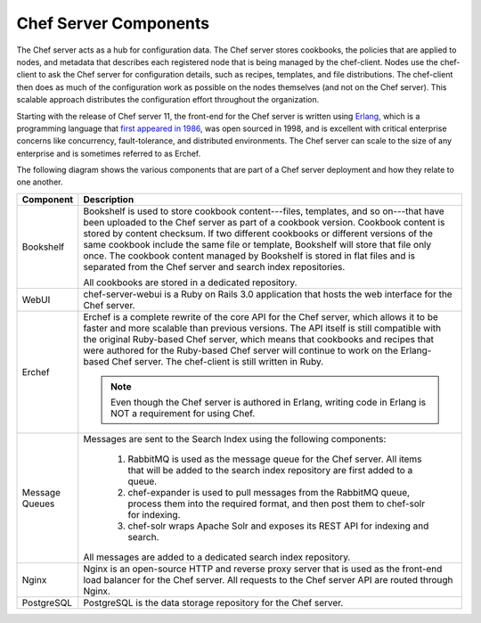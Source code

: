 

=====================================================
Chef Server Components
=====================================================

The Chef server acts as a hub for configuration data. The Chef server stores cookbooks, the policies that are applied to nodes, and metadata that describes each registered node that is being managed by the chef-client. Nodes use the chef-client to ask the Chef server for configuration details, such as recipes, templates, and file distributions. The chef-client then does as much of the configuration work as possible on the nodes themselves (and not on the Chef server). This scalable approach distributes the configuration effort throughout the organization.

Starting with the release of Chef server 11, the front-end for the Chef server is written using `Erlang <http://www.erlang.org/>`_, which is a programming language that `first appeared in 1986 <http://en.wikipedia.org/wiki/Erlang_%28programming_language%29>`_, was open sourced in 1998, and is excellent with critical enterprise concerns like concurrency, fault-tolerance, and distributed environments. The Chef server can scale to the size of any enterprise and is sometimes referred to as Erchef.

The following diagram shows the various components that are part of a Chef server deployment and how they relate to one another.

.. image:: ../../images_old/server_components_oec.png

.. list-table::
   :widths: 60 420
   :header-rows: 1

   * - Component
     - Description
   * - Bookshelf
     - Bookshelf is used to store cookbook content---files, templates, and so on---that have been uploaded to the Chef server as part of a cookbook version. Cookbook content is stored by content checksum. If two different cookbooks or different versions of the same cookbook include the same file or template, Bookshelf will store that file only once. The cookbook content managed by Bookshelf is stored in flat files and is separated from the Chef server and search index repositories.

       All cookbooks are stored in a dedicated repository.
   * - WebUI
     - chef-server-webui is a Ruby on Rails 3.0 application that hosts the web interface for the Chef server.
   * - Erchef
     - Erchef is a complete rewrite of the core API for the Chef server, which allows it to be faster and more scalable than previous versions. The API itself is still compatible with the original Ruby-based Chef server, which means that cookbooks and recipes that were authored for the Ruby-based Chef server will continue to work on the Erlang-based Chef server. The chef-client is still written in Ruby.

       .. note:: Even though the Chef server is authored in Erlang, writing code in Erlang is NOT a requirement for using Chef.
   * - Message Queues
     - Messages are sent to the Search Index using the following components:
       
          #. RabbitMQ is used as the message queue for the Chef server. All items that will be added to the search index repository are first added to a queue.
          #. chef-expander is used to pull messages from the RabbitMQ queue, process them into the required format, and then post them to chef-solr for indexing.
          #. chef-solr wraps Apache Solr and exposes its REST API for indexing and search.

       All messages are added to a dedicated search index repository.
   * - Nginx
     - Nginx is an open-source HTTP and reverse proxy server that is used as the front-end load balancer for the Chef server. All requests to the Chef server API are routed through Nginx.
   * - PostgreSQL
     - PostgreSQL is the data storage repository for the Chef server.
